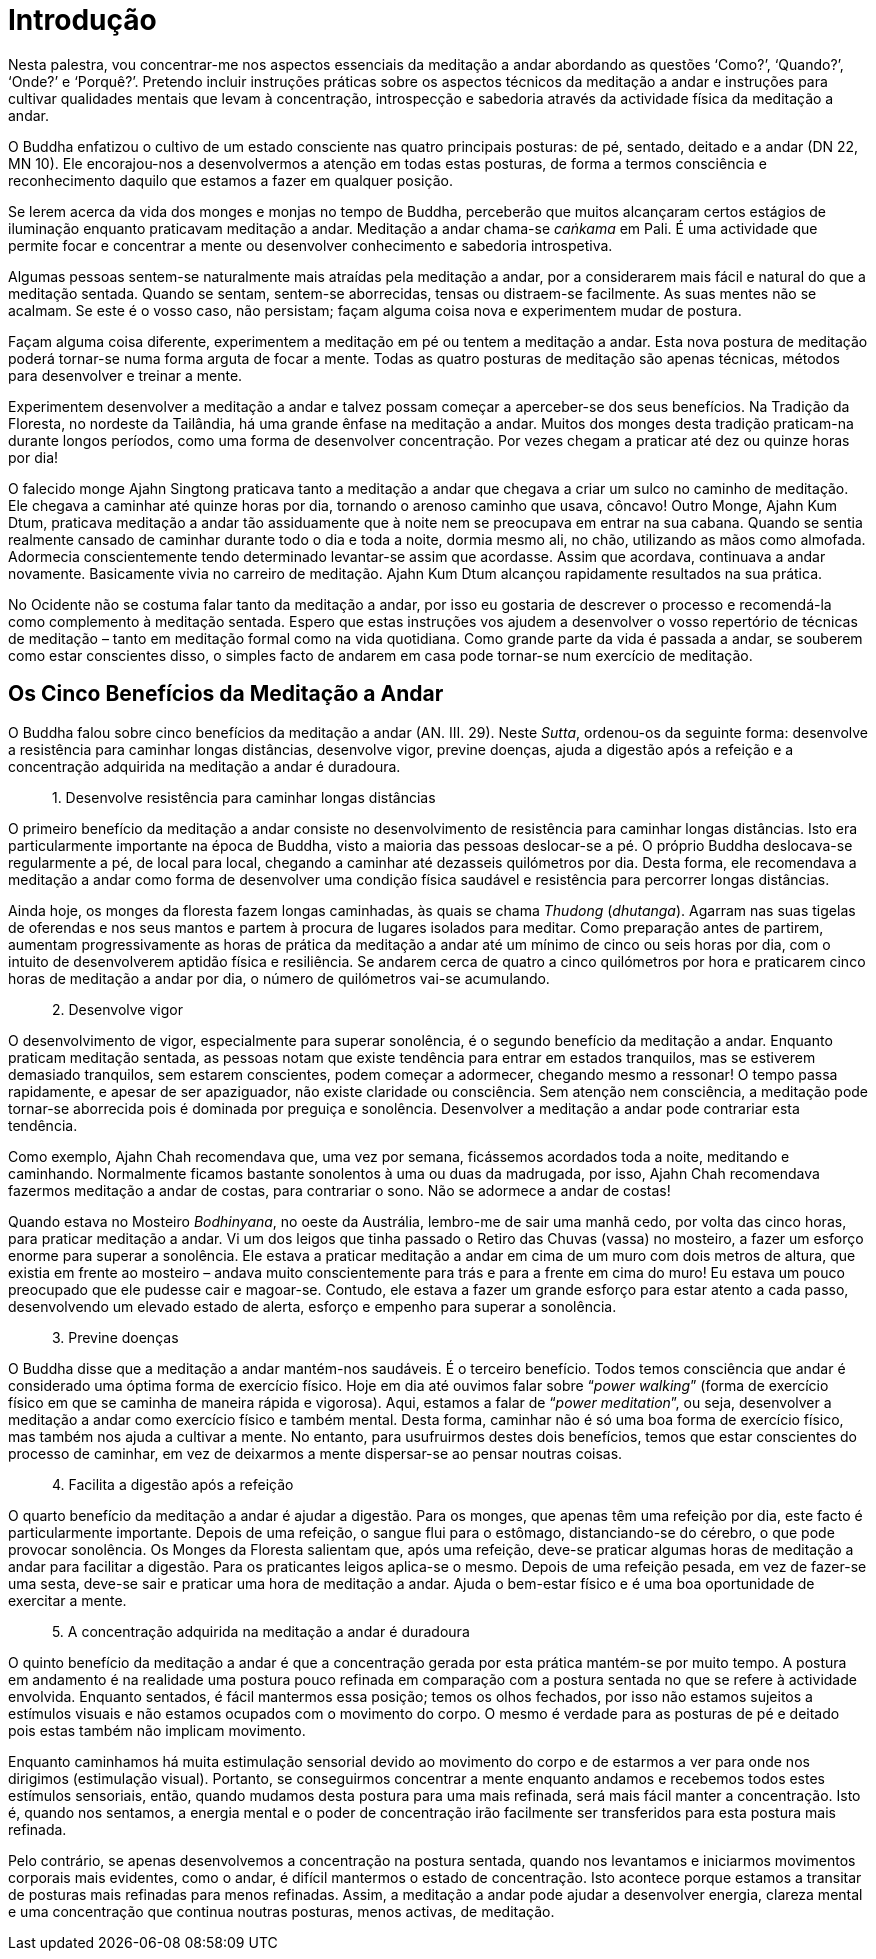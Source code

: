 [[introducao]]
= Introdução

Nesta palestra, vou concentrar-me nos aspectos essenciais da meditação a
andar abordando as questões ‘Como?’, ‘Quando?’, ‘Onde?’ e ‘Porquê?’.
Pretendo incluir instruções práticas sobre os aspectos técnicos da
meditação a andar e instruções para cultivar qualidades mentais que
levam à concentração, introspecção e sabedoria através da actividade
física da meditação a andar.

O Buddha enfatizou o cultivo de um estado consciente nas quatro
principais posturas: de pé, sentado, deitado e a andar (DN 22, MN 10).
Ele encorajou-nos a desenvolvermos a atenção em todas estas posturas, de
forma a termos consciência e reconhecimento daquilo que estamos a fazer
em qualquer posição.

Se lerem acerca da vida dos monges e monjas no tempo de Buddha,
perceberão que muitos alcançaram certos estágios de iluminação enquanto
praticavam meditação a andar. Meditação a andar chama-se _caṅkama_ em
Pali. É uma actividade que permite focar e concentrar a mente ou
desenvolver conhecimento e sabedoria introspetiva.

Algumas pessoas sentem-se naturalmente mais atraídas pela meditação a
andar, por a considerarem mais fácil e natural do que a meditação
sentada. Quando se sentam, sentem-se aborrecidas, tensas ou distraem-se
facilmente. As suas mentes não se acalmam. Se este é o vosso caso, não
persistam; façam alguma coisa nova e experimentem mudar de postura.

Façam alguma coisa diferente, experimentem a meditação em pé ou tentem a
meditação a andar. Esta nova postura de meditação poderá tornar-se numa
forma arguta de focar a mente. Todas as quatro posturas de meditação são
apenas técnicas, métodos para desenvolver e treinar a mente.

Experimentem desenvolver a meditação a andar e talvez possam começar a
aperceber-se dos seus benefícios. Na Tradição da Floresta, no nordeste
da Tailândia, há uma grande ênfase na meditação a andar. Muitos dos
monges desta tradição praticam-na durante longos períodos, como uma
forma de desenvolver concentração. Por vezes chegam a praticar até dez
ou quinze horas por dia!

O falecido monge Ajahn Singtong praticava tanto a meditação a andar que
chegava a criar um sulco no caminho de meditação. Ele chegava a caminhar
até quinze horas por dia, tornando o arenoso caminho que usava, côncavo!
Outro Monge, Ajahn Kum Dtum, praticava meditação a andar tão
assiduamente que à noite nem se preocupava em entrar na sua cabana.
Quando se sentia realmente cansado de caminhar durante todo o dia e toda
a noite, dormia mesmo ali, no chão, utilizando as mãos como almofada.
Adormecia conscientemente tendo determinado levantar-se assim que
acordasse. Assim que acordava, continuava a andar novamente. Basicamente
vivia no carreiro de meditação. Ajahn Kum Dtum alcançou rapidamente
resultados na sua prática.

No Ocidente não se costuma falar tanto da meditação a andar, por isso eu
gostaria de descrever o processo e recomendá-la como complemento à
meditação sentada. Espero que estas instruções vos ajudem a desenvolver
o vosso repertório de técnicas de meditação – tanto em meditação formal
como na vida quotidiana. Como grande parte da vida é passada a andar, se
souberem como estar conscientes disso, o simples facto de andarem em
casa pode tornar-se num exercício de meditação.

== Os Cinco Benefícios da Meditação a Andar

O Buddha falou sobre cinco benefícios da meditação a andar (AN. III.
29). Neste __Sutta__, ordenou-os da seguinte forma: desenvolve a
resistência para caminhar longas distâncias, desenvolve vigor, previne
doenças, ajuda a digestão após a refeição e a concentração adquirida na
meditação a andar é duradoura.

[quote, role=sidebar-quote]
____
{nbsp}1. Desenvolve resistência para caminhar longas distâncias
____

O primeiro benefício da meditação a andar consiste no desenvolvimento de
resistência para caminhar longas distâncias. Isto era particularmente
importante na época de Buddha, visto a maioria das pessoas deslocar-se a
pé. O próprio Buddha deslocava-se regularmente a pé, de local para
local, chegando a caminhar até dezasseis quilómetros por dia. Desta
forma, ele recomendava a meditação a andar como forma de desenvolver uma
condição física saudável e resistência para percorrer longas distâncias.

Ainda hoje, os monges da floresta fazem longas caminhadas, às quais se
chama _Thudong_ (__dhutanga__). Agarram nas suas tigelas de oferendas e
nos seus mantos e partem à procura de lugares isolados para meditar.
Como preparação antes de partirem, aumentam progressivamente as horas de
prática da meditação a andar até um mínimo de cinco ou seis horas por
dia, com o intuito de desenvolverem aptidão física e resiliência. Se
andarem cerca de quatro a cinco quilómetros por hora e praticarem cinco
horas de meditação a andar por dia, o número de quilómetros vai-se
acumulando.

[quote, role=sidebar-quote]
____
{nbsp}2. Desenvolve vigor
____

O desenvolvimento de vigor, especialmente para superar sonolência, é o
segundo benefício da meditação a andar. Enquanto praticam meditação
sentada, as pessoas notam que existe tendência para entrar em estados
tranquilos, mas se estiverem demasiado tranquilos, sem estarem
conscientes, podem começar a adormecer, chegando mesmo a ressonar! O
tempo passa rapidamente, e apesar de ser apaziguador, não existe
claridade ou consciência. Sem atenção nem consciência, a meditação pode
tornar-se aborrecida pois é dominada por preguiça e sonolência.
Desenvolver a meditação a andar pode contrariar esta tendência.

Como exemplo, Ajahn Chah recomendava que, uma vez por semana, ficássemos
acordados toda a noite, meditando e caminhando. Normalmente ficamos
bastante sonolentos à uma ou duas da madrugada, por isso, Ajahn Chah
recomendava fazermos meditação a andar de costas, para contrariar o
sono. Não se adormece a andar de costas!

Quando estava no Mosteiro __Bodhinyana__, no oeste da Austrália,
lembro-me de sair uma manhã cedo, por volta das cinco horas, para
praticar meditação a andar. Vi um dos leigos que tinha passado o Retiro
das Chuvas (vassa) no mosteiro, a fazer um esforço enorme para superar a
sonolência. Ele estava a praticar meditação a andar em cima de um muro
com dois metros de altura, que existia em frente ao mosteiro – andava
muito conscientemente para trás e para a frente em cima do muro! Eu
estava um pouco preocupado que ele pudesse cair e magoar-se. Contudo,
ele estava a fazer um grande esforço para estar atento a cada passo,
desenvolvendo um elevado estado de alerta, esforço e empenho para
superar a sonolência.

[quote, role=sidebar-quote]
____
{nbsp}3. Previne doenças
____

O Buddha disse que a meditação a andar mantém-nos saudáveis. É o
terceiro benefício. Todos temos consciência que andar é considerado uma
óptima forma de exercício físico. Hoje em dia até ouvimos falar sobre
“__power walking__” (forma de exercício físico em que se caminha de
maneira rápida e vigorosa). Aqui, estamos a falar de “__power
meditation__”, ou seja, desenvolver a meditação a andar como exercício
físico e também mental. Desta forma, caminhar não é só uma boa forma de
exercício físico, mas também nos ajuda a cultivar a mente. No entanto,
para usufruirmos destes dois benefícios, temos que estar conscientes do
processo de caminhar, em vez de deixarmos a mente dispersar-se ao pensar
noutras coisas.

[quote, role=sidebar-quote]
____
{nbsp}4. Facilita a digestão após a refeição
____

O quarto benefício da meditação a andar é ajudar a digestão. Para os
monges, que apenas têm uma refeição por dia, este facto é
particularmente importante. Depois de uma refeição, o sangue flui para o
estômago, distanciando-se do cérebro, o que pode provocar sonolência. Os
Monges da Floresta salientam que, após uma refeição, deve-se praticar
algumas horas de meditação a andar para facilitar a digestão. Para os
praticantes leigos aplica-se o mesmo. Depois de uma refeição pesada, em
vez de fazer-se uma sesta, deve-se sair e praticar uma hora de meditação
a andar. Ajuda o bem-estar físico e é uma boa oportunidade de exercitar
a mente.

[quote, role=sidebar-quote]
____
{nbsp}5. A concentração adquirida na meditação a andar é duradoura
____

O quinto benefício da meditação a andar é que a concentração gerada por
esta prática mantém-se por muito tempo. A postura em andamento é na
realidade uma postura pouco refinada em comparação com a postura sentada
no que se refere à actividade envolvida. Enquanto sentados, é fácil
mantermos essa posição; temos os olhos fechados, por isso não estamos
sujeitos a estímulos visuais e não estamos ocupados com o movimento do
corpo. O mesmo é verdade para as posturas de pé e deitado pois estas
também não implicam movimento.

Enquanto caminhamos há muita estimulação sensorial devido ao movimento
do corpo e de estarmos a ver para onde nos dirigimos (estimulação
visual). Portanto, se conseguirmos concentrar a mente enquanto andamos e
recebemos todos estes estímulos sensoriais, então, quando mudamos desta
postura para uma mais refinada, será mais fácil manter a concentração.
Isto é, quando nos sentamos, a energia mental e o poder de concentração
irão facilmente ser transferidos para esta postura mais refinada.

Pelo contrário, se apenas desenvolvemos a concentração na postura
sentada, quando nos levantamos e iniciarmos movimentos corporais mais
evidentes, como o andar, é difícil mantermos o estado de concentração.
Isto acontece porque estamos a transitar de posturas mais refinadas para
menos refinadas. Assim, a meditação a andar pode ajudar a desenvolver
energia, clareza mental e uma concentração que continua noutras
posturas, menos activas, de meditação.

